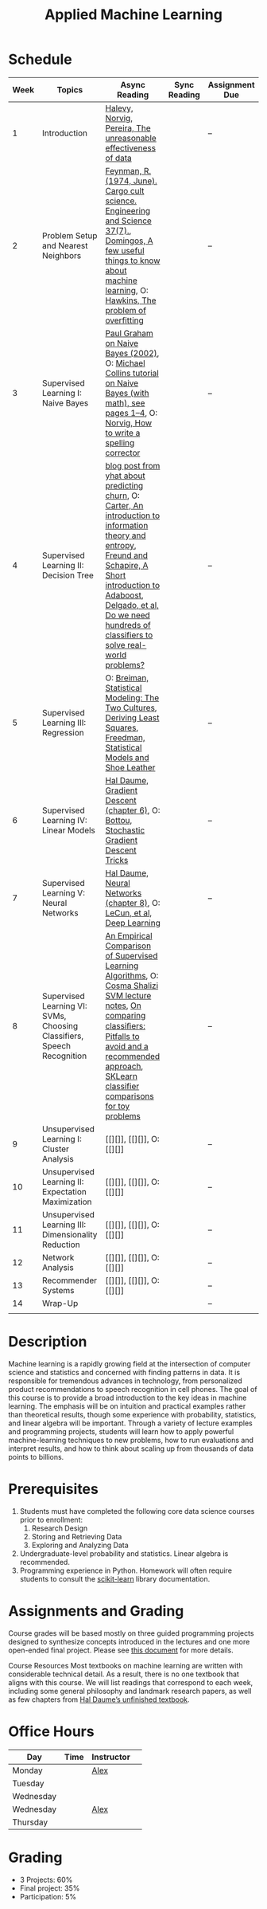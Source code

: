 #+TITLE: Applied Machine Learning 
#+OPTIONS: toc:nil 

* Schedule

| Week | Topics                                    | Async Reading                                   | Sync Reading                                                            | Assignment Due           |
|------+-------------------------------------------+-------------------------------------------------+-------------------------------------------------------------------------+--------------------------|
|    1 | Introduction                              | [[http://static.googleusercontent.com/media/research.google.com/en//pubs/archive/35179.pdf][ Halevy, Norvig, Pereira, The unreasonable effectiveness of data]] |    | -- |
|    2 | Problem Setup and Nearest Neighbors       | [[./Week02/Feynman.1974.pdf][Feynman, R. (1974, June). Cargo cult science. Engineering and Science 37(7).]], [[./Week02/cacm12.pdf][Domingos, A few useful things to know about machine learning]], O: [[./Week02/ci0342472.pdf][ Hawkins, The problem of overfitting]] |  | -- |
|    3 | Supervised Learning I: Naive Bayes        | [[http://www.paulgraham.com/spam.html][Paul Graham on Naive Bayes (2002)]], O: [[./Week03/em.pdf][Michael Collins tutorial on Naive Bayes (with math), see pages 1–4]], O: [[http://norvig.com/spell-correct.html][Norvig, How to write a spelling corrector]] |  | -- |
|    4 | Supervised Learning II: Decision Tree     | [[http://blog.yhat.com/posts/predicting-customer-churn-with-sklearn.html][blog post from yhat about predicting churn]], O: [[./Week04/info-lec.pdf][Carter, An introduction to information theory and entropy]], [[./Week04/IntroToBoosting.pdf][Freund and Schapire, A Short introduction to Adaboost]], [[./Week04/delgado14a.pdf][Delgado, et al, Do we need hundreds of classifiers to solve real-world problems?]] |  | -- |
|    5 | Supervised Learning III: Regression       | O: [[./Week05/euclid.ss.1009213726.pdf][Breiman, Statistical Modeling: The Two Cultures]], [[./Week05/OLSDerivation.pdf][Deriving Least Squares]], [[./Week05/Freedman_1991A.pdf][Freedman, Statistical Models and Shoe Leather]] |  | -- |
|    6 | Supervised Learning IV: Linear Models     | [[./Week06/ciml-v0_9-ch06.pdf][Hal Daume, Gradient Descent (chapter 6)]], O: [[./Week06/tricks-2012.pdf][Bottou, Stochastic Gradient Descent Tricks]] |  | -- |
|    7 | Supervised Learning V: Neural Networks    | [[./Week07/ciml-v0_9-ch08.pdf][Hal Daume, Neural Networks (chapter 8)]], O: [[./Week07/NatureDeepReview.pdf][LeCun, et al, Deep Learning]] |  | -- |
|    8 | Supervised Learning VI: SVMs, Choosing Classifiers, Speech Recognition     | [[./Week08/caruana.icml06.pdf][An Empirical Comparison of Supervised Learning Algorithms]], O: [[./Week08/lecture-27.pdf][Cosma Shalizi SVM lecture notes]], [[./Week8/On%20Comparing%20Classifiers%20Pitfalls%20to%20Avoid%20and%20a%20recommended%20approach.pdf][On comparing classiﬁers: Pitfalls to avoid and a recommended approach]], [[https://scikit-learn.org/stable/auto_examples/classification/plot_classifier_comparison.html][SKLearn classifier comparisons for toy problems]]|  | -- |
|    9 | Unsupervised Learning I: Cluster Analysis | [[][]], [[][]], O: [[][]] |  | -- |
|   10 | Unsupervised Learning II: Expectation Maximization    | [[][]], [[][]], O: [[][]] |  | -- |
|   11 | Unsupervised Learning III: Dimensionality Reduction | [[][]], [[][]], O: [[][]] |  | -- |
|   12 | Network Analysis                          | [[][]], [[][]], O: [[][]] |  | -- |
|   13 | Recommender Systems                       | [[][]], [[][]], O: [[][]] |  | -- |
|   14 | Wrap-Up                                   |                                                 |                                                                          | -- |
|      |                                           |                                                 |                                                                          |    |

* Description 
Machine learning is a rapidly growing field at the intersection of computer science and statistics and concerned with finding patterns in data. It is responsible for tremendous advances in technology, from personalized product recommendations to speech recognition in cell phones. The goal of this course is to provide a broad introduction to the key ideas in machine learning. The emphasis will be on intuition and practical examples rather than theoretical results, though some experience with probability, statistics, and linear algebra will be important. Through a variety of lecture examples and programming projects, students will learn how to apply powerful machine-learning techniques to new problems, how to run evaluations and interpret results, and how to think about scaling up from thousands of data points to billions.

* Prerequisites
  1. Students must have completed the following core data science courses prior to enrollment:
    1. Research Design
    2. Storing and Retrieving Data
    3. Exploring and Analyzing Data
  2. Undergraduate-level probability and statistics. Linear algebra is recommended.
  3. Programming experience in Python. Homework will often require students to consult the [[http://scikit-learn.org/stable/index.html][scikit-learn]] library documentation.

* Assignments and Grading
Course grades will be based mostly on three guided programming projects designed to synthesize concepts introduced in the lectures and one more open-ended final project. Please see [[./assignments][this document]] for more details.


Course Resources
Most textbooks on machine learning are written with considerable technical detail. As a result, there is no one textbook that aligns with this course. We will list readings that correspond to each week, including some general philosophy and landmark research papers, as well as few chapters from [[http://ciml.info/][Hal Daume’s unfinished textbook]].


* Office Hours 

| *Day*     | *Time*      | *Instructor* | 
|-----------+-------------+--------------|
| Monday    |   | [[https://zoom.us/j/757560269][Alex]]         |
| Tuesday   |   |        |
| Wednesday |   |        |
| Wednesday |   | [[https://zoom.us/j/385112665][Alex]]         |
| Thursday  |   |         |
 
* Grading 
- 3 Projects: 60%
- Final project: 35%
- Participation: 5%

